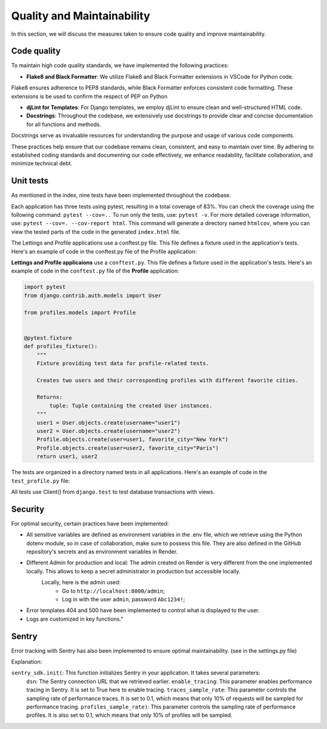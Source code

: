 Quality and Maintainability
===========================

In this section, we will discuss the measures taken to ensure code quality and improve maintainability. 

Code quality
------------

To maintain high code quality standards, we have implemented the following practices:

- **Flake8 and Black Formatter**: We utilize Flake8 and Black Formatter extensions in VSCode for Python code. 
Flake8 ensures adherence to PEP8 standards, while Black Formatter enforces consistent code formatting.
These extensions is be used to confirm the respect of PEP on Python

- **djLint for Templates**: For Django templates, we employ djLint to ensure clean and well-structured HTML code.

- **Docstrings**: Throughout the codebase, we extensively use docstrings to provide clear and concise documentation for all functions and methods. 
Docstrings serve as invaluable resources for understanding the purpose and usage of various code components.

These practices help ensure that our codebase remains clean, consistent, and easy to maintain over time. 
By adhering to established coding standards and documenting our code effectively, we enhance readability, facilitate collaboration, and minimize technical debt.

Unit tests
----------

As mentioned in the index, nine tests have been implemented throughout the codebase.

Each application has three tests using pytest, resulting in a total coverage of 83%. 
You can check the coverage using the following command: ``pytest --cov=..``
To run only the tests, use: ``pytest -v``. For more detailed coverage information, use: ``pytest --cov=. --cov-report html``.
This command will generate a directory named ``htmlcov``, where you can view the tested parts of the code in the generated ``index.html`` file.

The Lettings and Profile applications use a conftest.py file. This file defines a fixture used in the application's tests. Here's an example of code in the conftest.py file of the Profile application:

**Lettings and Profile applicaions** use a ``conftest.py``. This file defines a fixture used in the application's tests.
Here's an example of code in the ``conftest.py`` file of the **Profile** application:

.. code-block:: python

    import pytest
    from django.contrib.auth.models import User

    from profiles.models import Profile


    @pytest.fixture
    def profiles_fixture():
        """
        Fixture providing test data for profile-related tests.

        Creates two users and their corresponding profiles with different favorite cities.

        Returns:
            tuple: Tuple containing the created User instances.
        """
        user1 = User.objects.create(username="user1")
        user2 = User.objects.create(username="user2")
        Profile.objects.create(user=user1, favorite_city="New York")
        Profile.objects.create(user=user2, favorite_city="Paris")
        return user1, user2

The tests are organized in a directory named tests in all applications. 
Here's an example of code in the ``test_profile.py`` file:

.. code-block:: python
    @pytest.mark.django_db
    def test_profiles_index_view(profiles_fixture):
        """
        Test the profiles index view.

        Args:
            client: Django test client.
            profiles_fixture: Fixture providing test data.
        """
        user1, user2 = profiles_fixture
        client = Client()
        url = reverse("profiles:profiles_index")
        response = client.get(url)
        assert response.status_code == 200
        assertTemplateUsed(response, "profiles/index.html")

All tests use Client() from ``django.test`` to test database transactions with views.

Security
--------
For optimal security, certain practices have been implemented:

- All sensitive variables are defined as environment variables in the .env file, which we retrieve using the Python dotenv module, so in case of collaboration, make sure to possess this file. They are also defined in the GitHub repository's secrets and as environment variables in Render.

- Different Admin for production and local: The admin created on Render is very different from the one implemented locally. This allows to keep a secret administrator in production but accessible locally.
    Locally, here is the admin used:
        - Go to ``http://localhost:8000/admin``;
        - Log in with the user ``admin``, password ``Abc1234!``;

- Error templates 404 and 500 have been implemented to control what is displayed to the user.

- Logs are customized in key functions."

Sentry
------

Error tracking with Sentry has also been implemented to ensure optimal maintainability. (see in the settings.py file)

.. code-block:: python
    # Initialize Sentry
    sentry_dsn = os.getenv("SENTRY_DSN")
    if sentry_dsn:
        sentry_sdk.init(
            dsn=sentry_dsn,
            enable_tracing=True,
            traces_sample_rate=0.1,
            profiles_sample_rate=0.1,
        )
    else:
        logger.warning(
            "The SENTRY_DSN environment variable is not defined."
            + " Please contact the previous developer to obtain the link."
        )

Explanation:

``sentry_sdk.init(``:  This function initializes Sentry in your application. It takes several parameters:
    ``dsn``: The Sentry connection URL that we retrieved earlier.
    ``enable_tracing``: This parameter enables performance tracing in Sentry. It is set to True here to enable tracing.
    ``traces_sample_rate``: This parameter controls the sampling rate of performance traces. It is set to 0.1, which means that only 10% of requests will be sampled for performance tracing.
    ``profiles_sample_rate)``: This parameter controls the sampling rate of performance profiles. It is also set to 0.1, which means that only 10% of profiles will be sampled.

